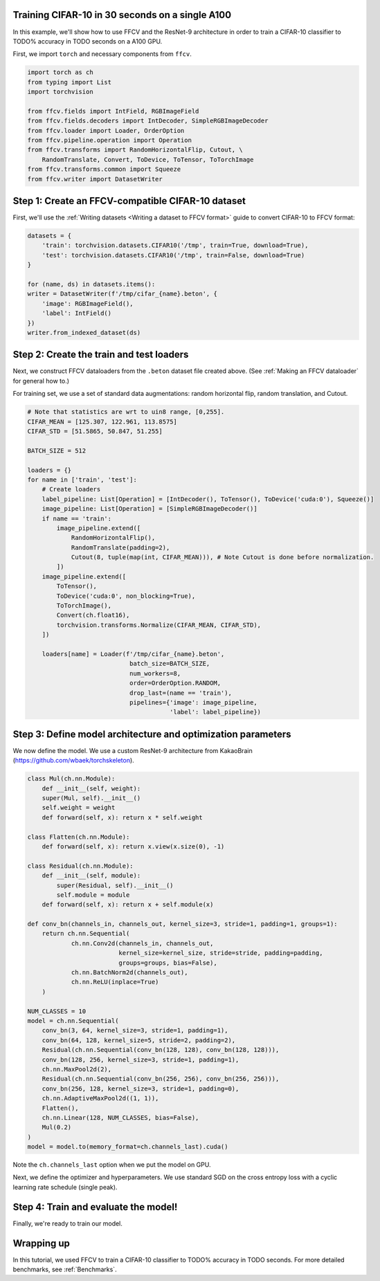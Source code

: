 Training CIFAR-10 in 30 seconds on a single A100
================================================

In this example, we'll show how to use FFCV and the ResNet-9 architecture in
order to train a CIFAR-10 classifier to TODO% accuracy in TODO seconds on a A100 GPU.

First, we import ``torch`` and necessary components from ``ffcv``.

.. code-block:: python

    import torch as ch
    from typing import List
    import torchvision

    from ffcv.fields import IntField, RGBImageField
    from ffcv.fields.decoders import IntDecoder, SimpleRGBImageDecoder
    from ffcv.loader import Loader, OrderOption
    from ffcv.pipeline.operation import Operation
    from ffcv.transforms import RandomHorizontalFlip, Cutout, \
        RandomTranslate, Convert, ToDevice, ToTensor, ToTorchImage
    from ffcv.transforms.common import Squeeze
    from ffcv.writer import DatasetWriter


Step 1: Create an FFCV-compatible CIFAR-10 dataset
==================================================

First, we'll use the :ref:`Writing datasets <Writing a dataset to FFCV format>`
guide to convert CIFAR-10 to FFCV format:

.. code-block:: python

    datasets = {
        'train': torchvision.datasets.CIFAR10('/tmp', train=True, download=True),
        'test': torchvision.datasets.CIFAR10('/tmp', train=False, download=True)
    }

    for (name, ds) in datasets.items():
    writer = DatasetWriter(f'/tmp/cifar_{name}.beton', {
        'image': RGBImageField(),
        'label': IntField()
    })
    writer.from_indexed_dataset(ds)


Step 2: Create the train and test loaders
=========================================

Next, we construct FFCV dataloaders from the ``.beton`` dataset file created above.
(See :ref:`Making an FFCV dataloader` for general how to.)

For training set, we use a set of standard data augmentations: random horizontal flip,
random translation, and Cutout.

.. code-block:: python

    # Note that statistics are wrt to uin8 range, [0,255].
    CIFAR_MEAN = [125.307, 122.961, 113.8575]
    CIFAR_STD = [51.5865, 50.847, 51.255]

    BATCH_SIZE = 512

    loaders = {}
    for name in ['train', 'test']:
        # Create loaders
        label_pipeline: List[Operation] = [IntDecoder(), ToTensor(), ToDevice('cuda:0'), Squeeze()]
        image_pipeline: List[Operation] = [SimpleRGBImageDecoder()]
        if name == 'train':
            image_pipeline.extend([
                RandomHorizontalFlip(),
                RandomTranslate(padding=2),
                Cutout(8, tuple(map(int, CIFAR_MEAN))), # Note Cutout is done before normalization.
            ])
        image_pipeline.extend([
            ToTensor(),
            ToDevice('cuda:0', non_blocking=True),
            ToTorchImage(),
            Convert(ch.float16),
            torchvision.transforms.Normalize(CIFAR_MEAN, CIFAR_STD),
        ])

        loaders[name] = Loader(f'/tmp/cifar_{name}.beton',
                                batch_size=BATCH_SIZE,
                                num_workers=8,
                                order=OrderOption.RANDOM,
                                drop_last=(name == 'train'),
                                pipelines={'image': image_pipeline,
                                           'label': label_pipeline})


Step 3: Define model architecture and optimization parameters
=============================================================

We now define the model. We use a custom ResNet-9 architecture from KakaoBrain
(https://github.com/wbaek/torchskeleton).

.. code-block:: python

    class Mul(ch.nn.Module):
        def __init__(self, weight):
        super(Mul, self).__init__()
        self.weight = weight
        def forward(self, x): return x * self.weight

    class Flatten(ch.nn.Module):
        def forward(self, x): return x.view(x.size(0), -1)

    class Residual(ch.nn.Module):
        def __init__(self, module):
            super(Residual, self).__init__()
            self.module = module
        def forward(self, x): return x + self.module(x)

    def conv_bn(channels_in, channels_out, kernel_size=3, stride=1, padding=1, groups=1):
        return ch.nn.Sequential(
                ch.nn.Conv2d(channels_in, channels_out,
                             kernel_size=kernel_size, stride=stride, padding=padding,
                             groups=groups, bias=False),
                ch.nn.BatchNorm2d(channels_out),
                ch.nn.ReLU(inplace=True)
        )

    NUM_CLASSES = 10
    model = ch.nn.Sequential(
        conv_bn(3, 64, kernel_size=3, stride=1, padding=1),
        conv_bn(64, 128, kernel_size=5, stride=2, padding=2),
        Residual(ch.nn.Sequential(conv_bn(128, 128), conv_bn(128, 128))),
        conv_bn(128, 256, kernel_size=3, stride=1, padding=1),
        ch.nn.MaxPool2d(2),
        Residual(ch.nn.Sequential(conv_bn(256, 256), conv_bn(256, 256))),
        conv_bn(256, 128, kernel_size=3, stride=1, padding=0),
        ch.nn.AdaptiveMaxPool2d((1, 1)),
        Flatten(),
        ch.nn.Linear(128, NUM_CLASSES, bias=False),
        Mul(0.2)
    )
    model = model.to(memory_format=ch.channels_last).cuda()

Note the ``ch.channels_last`` option when we put the model on GPU.


Next, we define the optimizer and hyperparameters.
We use standard SGD on the cross entropy loss with a cyclic learning rate schedule (single peak).

.. code-block:: python
    import numpy as np
    from torch.cuda.amp import GradScaler, autocast
    from torch.nn import CrossEntropyLoss
    from torch.optim import SGD, lr_scheduler

    EPOCHS = 24

    opt = SGD(model.parameters(), lr=.5, momentum=0.9, weight_decay=5e-4)
    iters_per_epoch = 50000 // BATCH_SIZE
    lr_schedule = np.interp(np.arange((EPOCHS+1) * iters_per_epoch),
                            [0, 5 * iters_per_epoch, EPOCHS * iters_per_epoch],
                            [0, 1, 0])
    scheduler = lr_scheduler.LambdaLR(opt, lr_schedule.__getitem__)
    scaler = GradScaler()
    loss_fn = CrossEntropyLoss(label_smoothing=0.1)



Step 4: Train and evaluate the model!
=====================================

Finally, we're ready to train our model.

.. code-block:: python
    import tqdm

    for ep in range(EPOCHS):
        for ims, labs in tqdm(loaders['train']):
            opt.zero_grad(set_to_none=True)
            with autocast():
                out = model(ims)
                loss = loss_fn(out, labs)

            scaler.scale(loss).backward()
            scaler.step(opt)
            scaler.update()
            scheduler.step()

    model.eval()
    with ch.no_grad():
        total_correct, total_num = 0., 0.
        for ims, labs in tqdm(loaders['test']):
            with autocast():
                out = (model(ims) + model(ch.fliplr(ims))) / 2. # Test-time augmentation
                total_correct += out.argmax(1).eq(labs).sum().cpu().item()
                total_num += ims.shape[0]

        print(f'Accuracy: {total_correct / total_num * 100:.1f}%')


Wrapping up
===========

In this tutorial, we used FFCV to train a CIFAR-10 classifier to TODO% accuracy in TODO seconds.
For more detailed benchmarks, see :ref:`Benchmarks`.

